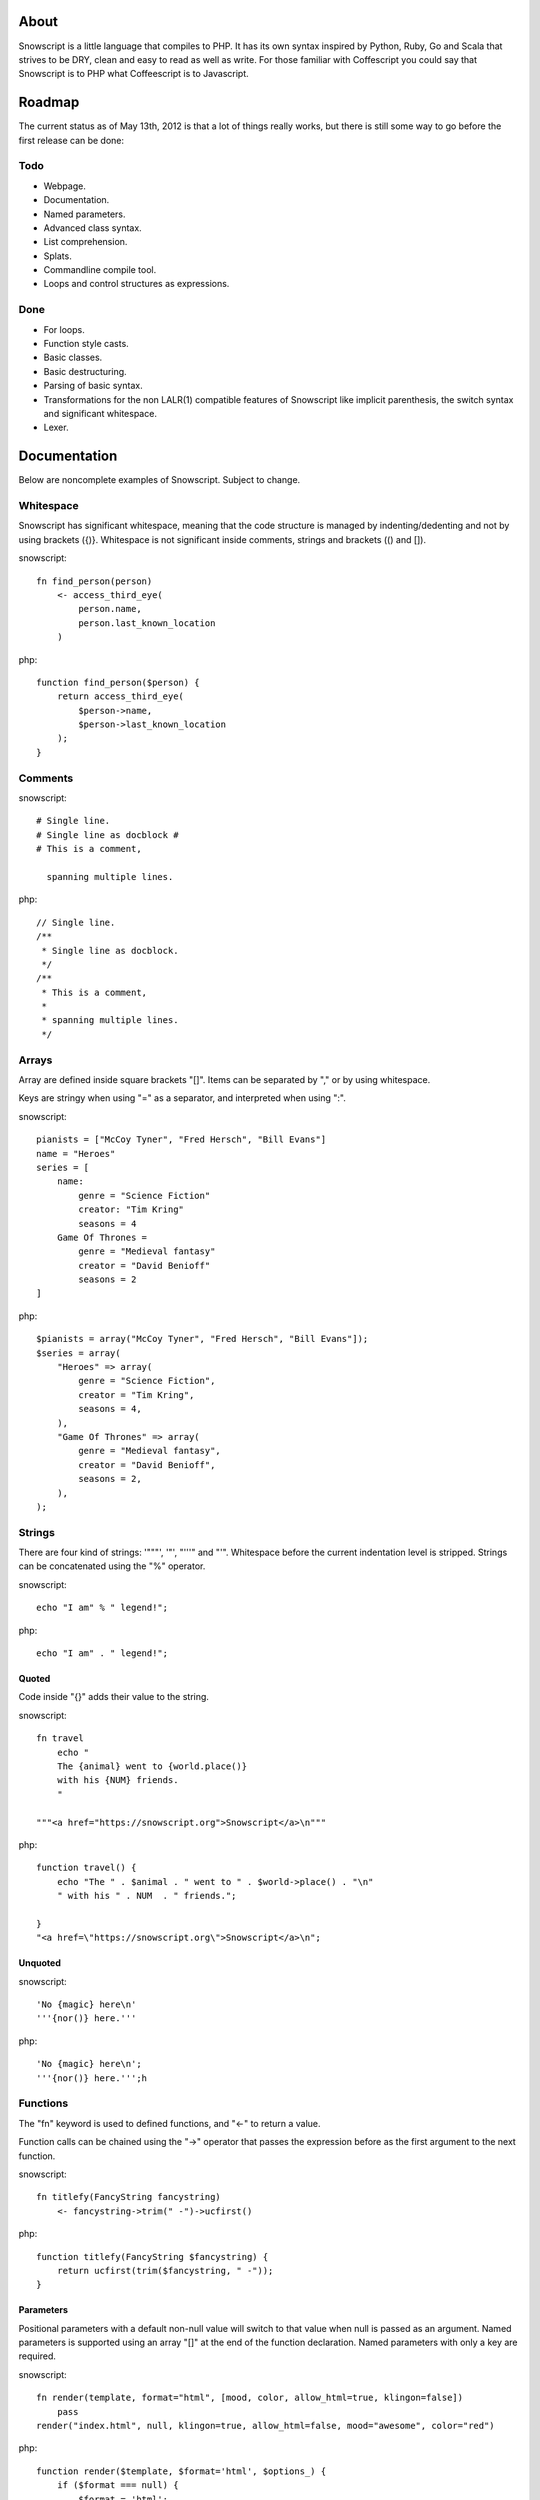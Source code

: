 About
+++++

Snowscript is a little language that compiles to PHP. It has its own syntax 
inspired by Python, Ruby, Go and Scala that strives to be DRY, clean and easy to 
read as well as write. For those familiar with Coffescript you could say that 
Snowscript is to PHP what Coffeescript is to Javascript.

Roadmap
+++++++

The current status as of May 13th, 2012 is that a lot of things really works,
but there is still some way to go before the first release can be done:

Todo
====

- Webpage.
- Documentation.
- Named parameters.
- Advanced class syntax.
- List comprehension.
- Splats.
- Commandline compile tool.
- Loops and control structures as expressions.

Done
==== 

- For loops.
- Function style casts.
- Basic classes.
- Basic destructuring.
- Parsing of basic syntax.
- Transformations for the non LALR(1) compatible features of Snowscript like
  implicit parenthesis, the switch syntax and significant whitespace.
- Lexer.

Documentation
+++++++++++++

Below are noncomplete examples of Snowscript. Subject to change.

Whitespace
==========

Snowscript has significant whitespace, meaning that the code structure is 
managed by indenting/dedenting and not by using brackets ({)}. Whitespace is not
significant inside comments, strings and brackets (() and []).

snowscript::

    fn find_person(person)
        <- access_third_eye(
            person.name,
            person.last_known_location
        )

php::

    function find_person($person) {
        return access_third_eye(
            $person->name,
            $person->last_known_location
        );
    }

Comments
========

snowscript::

    # Single line.
    # Single line as docblock #
    # This is a comment,

      spanning multiple lines.

php::

    // Single line.
    /**
     * Single line as docblock. 
     */
    /**
     * This is a comment,
     *
     * spanning multiple lines. 
     */

Arrays
======

Array are defined inside square brackets "[]". Items can be separated by "," or
by using whitespace. 

Keys are stringy when using "=" as a separator, and interpreted when using ":".

snowscript::

    pianists = ["McCoy Tyner", "Fred Hersch", "Bill Evans"]
    name = "Heroes"
    series = [
        name:
            genre = "Science Fiction"
            creator: "Tim Kring"
            seasons = 4
        Game Of Thrones =
            genre = "Medieval fantasy"
            creator = "David Benioff"
            seasons = 2
    ]


php::

    $pianists = array("McCoy Tyner", "Fred Hersch", "Bill Evans"]);
    $series = array(
        "Heroes" => array(
            genre = "Science Fiction",
            creator = "Tim Kring",
            seasons = 4,
        ),
        "Game Of Thrones" => array(
            genre = "Medieval fantasy",
            creator = "David Benioff",
            seasons = 2,
        ),
    );

Strings
=======

There are four kind of strings: '"""', '"', "'''" and "'". Whitespace before the 
current indentation level is stripped. Strings can be concatenated using the "%"
operator.

snowscript::

    echo "I am" % " legend!";

php::

    echo "I am" . " legend!";

Quoted
------

Code inside "{}" adds their value to the string.

snowscript::

    fn travel
        echo "
        The {animal} went to {world.place()}
        with his {NUM} friends. 
        "

    """<a href="https://snowscript.org">Snowscript</a>\n"""


php::

    function travel() {
        echo "The " . $animal . " went to " . $world->place() . "\n"
        " with his " . NUM  . " friends.";
        
    }
    "<a href=\"https://snowscript.org\">Snowscript</a>\n";

Unquoted
--------

snowscript::

    'No {magic} here\n'
    '''{nor()} here.'''

php::

    'No {magic} here\n';
    '''{nor()} here.''';h

Functions
=========

The "fn" keyword is used to defined functions, and "<-" to return a value.

Function calls can be chained using the "->" operator that passes the expression
before as the first argument to the next function.

snowscript::

    fn titlefy(FancyString fancystring)
        <- fancystring->trim(" -")->ucfirst()

php::

    function titlefy(FancyString $fancystring) {
        return ucfirst(trim($fancystring, " -"));
    }

Parameters
----------

Positional parameters with a default non-null value will switch to that value
when null is passed as an argument. Named parameters is supported using an
array "[]" at the end of the function declaration. Named parameters with only a
key are required.

snowscript::

    fn render(template, format="html", [mood, color, allow_html=true, klingon=false])
        pass
    render("index.html", null, klingon=true, allow_html=false, mood="awesome", color="red")

php::

    function render($template, $format='html', $options_) {
        if ($format === null) {
            $format = 'html';
        }
        $defaults_ = array(
            'format' => "html", 
            'allow_html' => true, 
            'klingon' => false,
        );
        $options_ += $defaults_;
        $required_ = array('mood', 'color');
        foreach ($required_ as $key) {
            if (!isset($options_[$key])) {
                throw new InvalidArgumentException("$key is a required option.");
            }
        }
        unset($_key);
    }
    render("index.html", null, array('klingon'=>true, 'allow_html'=>false, 'mood'=>"awesome", 'color'=>"red"));

Destructuring
=============

snowscript::

    [a, b, [c, d]] = letters

php::

    list($a, $b, list($c, $d)) = $letters;

Splats
======

The splat operator "..." designates an unknown number of elements.

snowscript::

    fn decorate_many(content, ...)
        for style in ...
            content.decorate(style)
    decorate_many("Decorate this!", ...[Snowflakes(), Kittens(), Whiskers()])

    a, b, ... = get_letters()
    echo count(...)

php::

    function decorate_many($content) {
        $args_ = array_slice(func_get_args(), -1);
        foreach ($args_ as $style) {
            $content->decorate($style);
        }
    }
    $args_ = array(new Snowflakes, new Kittens, new Whiskers);
    array_unshift($args_, "Decorate this!");
    call_user_func_array("decorate_many", $args_);
    unset($args_);

    $tmp_ = get_letters();
    $_splats = array_slice($_tmp, -1, count($_tmp) - 2);
    list($a, $b) = $tmp_; 
    echo count($_splats);

Control structures
==================

If
--

snowscript::

    if white_walkers.numbers < 500
        fight_valiantly()
    elif feeling_lucky
        improvise()
    else
        run()


php::

    if ($white_walkers->numbers < 500) {
        fight_valiantly();
    } elif ($feeling_lucky) { 
        improvise();
    } else {
        run();
    }

Switch
------

The case keyword has been removed.

snowscript::

    switch gamestate
        BESERKER
            signal("searchanddestroy")
        UNDERWATER
            gills.activate()
        NORMAL, default
            signal("playnice")
            gills.deactivate()


php::

    switch $gamestate {
        case BESERKER:
            signal("searchanddestroy");
            break;
        case UNDERWATER:
            gills.activate();
            break;
        case NORMAL:
        default:
            signal("playnice");
            gills.deactivate();
    }

Return
------

Both if and switch statements can be used as a expression.

snowscript::

    mood = if prince.is_in_the_house
        <- "Exquisite"
    else
        <- "Dull"


php::

     if ($prince->is_in_the_house) {
        $mood = "Exquisite";
    } else {
        $mood = "Dull";
    };

Loops
=====

For
---

Two kind of for loops are supported. Iterating over a collection, and iterating 
over a numeric range. Both key and value are local to the loop. A "&" can be 
used to designate the value as by-reference.

snowscript::

    for title, data in flowers
        echo "{data.id}: title"
    for &n in numbers
        n *= 2

    for i in 1 to 10 step 2
        echo i
    for i in 10 downto 1
        echo i

php::

    foreach ($flowers as $title => $data) {
        echo $data->id . ": " . $title;
    }
    unset($title, $data);
    foreach ($numbers as $n) {
        $n *= 2;
    }
    unset($n);

    for ($i=1, $i <= 10, $i+=2) {
        echo $i;
    }
    unset($i);
    for ($i=10, $i >= 0, ++$i) {
        echo $i;
    }
    unset($i);

While
-----

snow::
    
    while frog.ass.is_watertight
        echo "Rinse and repeat."

php::

    while ($frog->ass->is_watertight) {
        echo "Rinse and repeat.";
    }

Array comprehension
===================

snowscript::

    [x, y for x in [1,2,3] for y in [3,1,4] if x != y]->var_dump
    
    fights = [[fight(samurai, villain)]
              for samurai in seven_samurais
                  if samurai->is_awake()
              for villain in seven_vaillains
                  if not villain->is_in_jail()
    ]

php::

    $result_ = array();
    foreach (array(1, 2, 3) as $x) {
        foreach (array(3, 1, 4) as $y) {
            if ($x != $y) {
                $result_[$x] = $y;
            }
        }
    }
    unset($x, $y);
    var_dump($result_);

    $fights = array();
    foreach ($seven_samurais as $samurai) {
        if (!$samurai->is_awake()) {
            continue;
        }
        foreach ($seven_villains as $villain) {
            if ($villain->is_in_jail()) {
                continue;
            }
            $fights[] = fight($samurai, $villain);
        }
    }
    unset($samurai, $villain);

Classes
=======

Stub.